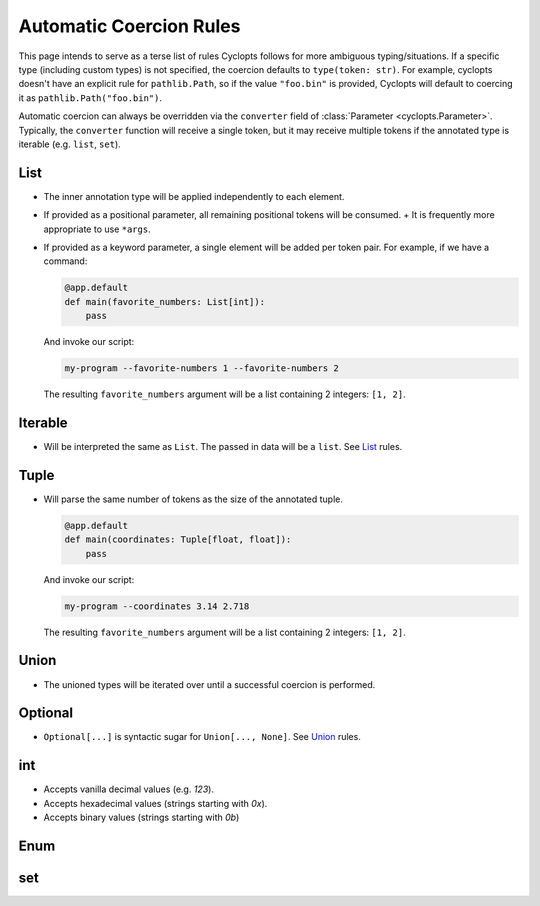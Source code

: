 ========================
Automatic Coercion Rules
========================
This page intends to serve as a terse list of rules Cyclopts follows for more ambiguous typing/situations.
If a specific type (including custom types) is not specified, the coercion defaults to ``type(token: str)``.
For example, cyclopts doesn't have an explicit rule for ``pathlib.Path``, so if the value ``"foo.bin"`` is
provided, Cyclopts will default to coercing it as ``pathlib.Path("foo.bin")``.

Automatic coercion can always be overridden via the ``converter`` field of :class:`Parameter <cyclopts.Parameter>`.
Typically, the ``converter`` function will receive a single token, but it may receive multiple tokens
if the annotated type is iterable (e.g. ``list``, ``set``).


****
List
****
* The inner annotation type will be applied independently to each element.
* If provided as a positional parameter, all remaining positional tokens will be consumed.
  + It is frequently more appropriate to use ``*args``.
* If provided as a keyword parameter, a single element will be added per token pair.
  For example, if we have a command:

  .. code-block:: python

      @app.default
      def main(favorite_numbers: List[int]):
          pass

  And invoke our script:

  .. code-block:: console

     my-program --favorite-numbers 1 --favorite-numbers 2

  The resulting ``favorite_numbers`` argument will be a list containing 2 integers: ``[1, 2]``.

********
Iterable
********
* Will be interpreted the same as ``List``. The passed in data will be a ``list``. See List_ rules.

*****
Tuple
*****
* Will parse the same number of tokens as the size of the annotated tuple.

  .. code-block:: python

    @app.default
    def main(coordinates: Tuple[float, float]):
        pass

  And invoke our script:

  .. code-block:: console

     my-program --coordinates 3.14 2.718

  The resulting ``favorite_numbers`` argument will be a list containing 2 integers: ``[1, 2]``.



*****
Union
*****

* The unioned types will be iterated over until a successful coercion is performed.

********
Optional
********

* ``Optional[...]`` is syntactic sugar for ``Union[..., None]``.  See Union_ rules.

***
int
***

* Accepts vanilla decimal values (e.g. `123`).
* Accepts hexadecimal values (strings starting with `0x`).
* Accepts binary values (strings starting with `0b`)

****
Enum
****

***
set
***
